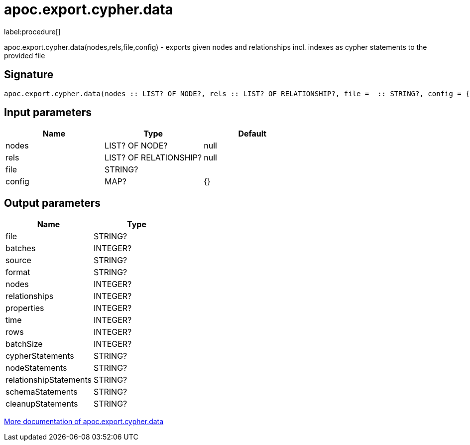 ////
This file is generated by DocsTest, so don't change it!
////

= apoc.export.cypher.data
:description: This section contains reference documentation for the apoc.export.cypher.data procedure.

label:procedure[]

[.emphasis]
apoc.export.cypher.data(nodes,rels,file,config) - exports given nodes and relationships incl. indexes as cypher statements to the provided file

== Signature

[source]
----
apoc.export.cypher.data(nodes :: LIST? OF NODE?, rels :: LIST? OF RELATIONSHIP?, file =  :: STRING?, config = {} :: MAP?) :: (file :: STRING?, batches :: INTEGER?, source :: STRING?, format :: STRING?, nodes :: INTEGER?, relationships :: INTEGER?, properties :: INTEGER?, time :: INTEGER?, rows :: INTEGER?, batchSize :: INTEGER?, cypherStatements :: STRING?, nodeStatements :: STRING?, relationshipStatements :: STRING?, schemaStatements :: STRING?, cleanupStatements :: STRING?)
----

== Input parameters
[.procedures, opts=header]
|===
| Name | Type | Default 
|nodes|LIST? OF NODE?|null
|rels|LIST? OF RELATIONSHIP?|null
|file|STRING?|
|config|MAP?|{}
|===

== Output parameters
[.procedures, opts=header]
|===
| Name | Type 
|file|STRING?
|batches|INTEGER?
|source|STRING?
|format|STRING?
|nodes|INTEGER?
|relationships|INTEGER?
|properties|INTEGER?
|time|INTEGER?
|rows|INTEGER?
|batchSize|INTEGER?
|cypherStatements|STRING?
|nodeStatements|STRING?
|relationshipStatements|STRING?
|schemaStatements|STRING?
|cleanupStatements|STRING?
|===

xref::export/cypher.adoc[More documentation of apoc.export.cypher.data,role=more information]


